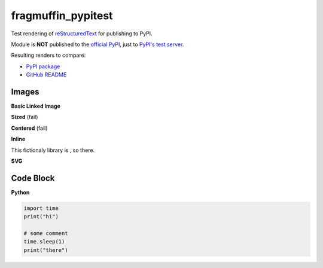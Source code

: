 fragmuffin_pypitest
=======================

Test rendering of `reStructuredText <http://docutils.sourceforge.net/rst.html>`_
for publishing to PyPI.

Module is **NOT** published to the `official PyPI <https://pypi.org/>`_,
just to `PyPI's test server <https://test.pypi.org/>`_.

Resulting renders to compare:

- `PyPI package <https://test.pypi.org/project/fragmuffin-pypitest>`_
- `GitHub README <https://github.com/fragmuffin/pypi-test>`_

Images
----------

**Basic Linked Image**

.. image:: https://www.python.org/static/community_logos/python-logo-master-v3-TM.png
   :alt: Python is awesome
   :target: https://www.python.org

**Sized** (fail)

.. image:: https://www.python.org/static/community_logos/python-logo-master-v3-TM.png
   :scale: 20 %

**Centered** (fail)

.. image:: https://www.python.org/static/community_logos/python-logo-master-v3-TM.png  
   :align: center

**Inline**

This fictionaly library is |POWERED_BY_PYTHON|, so there.

.. |POWERED_BY_PYTHON| image:: https://www.python.org/static/community_logos/python-powered-w-70x28.png
    :alt: Powered by Python
    :target: https://www.python.org

**SVG**

.. image:: http://dcowden.github.io/cadquery/_static/cadquery_logo_dark.svg


Code Block
--------------------

**Python**

.. code-block:: python

    import time
    print("hi")

    # some comment
    time.sleep(1)
    print("there")


